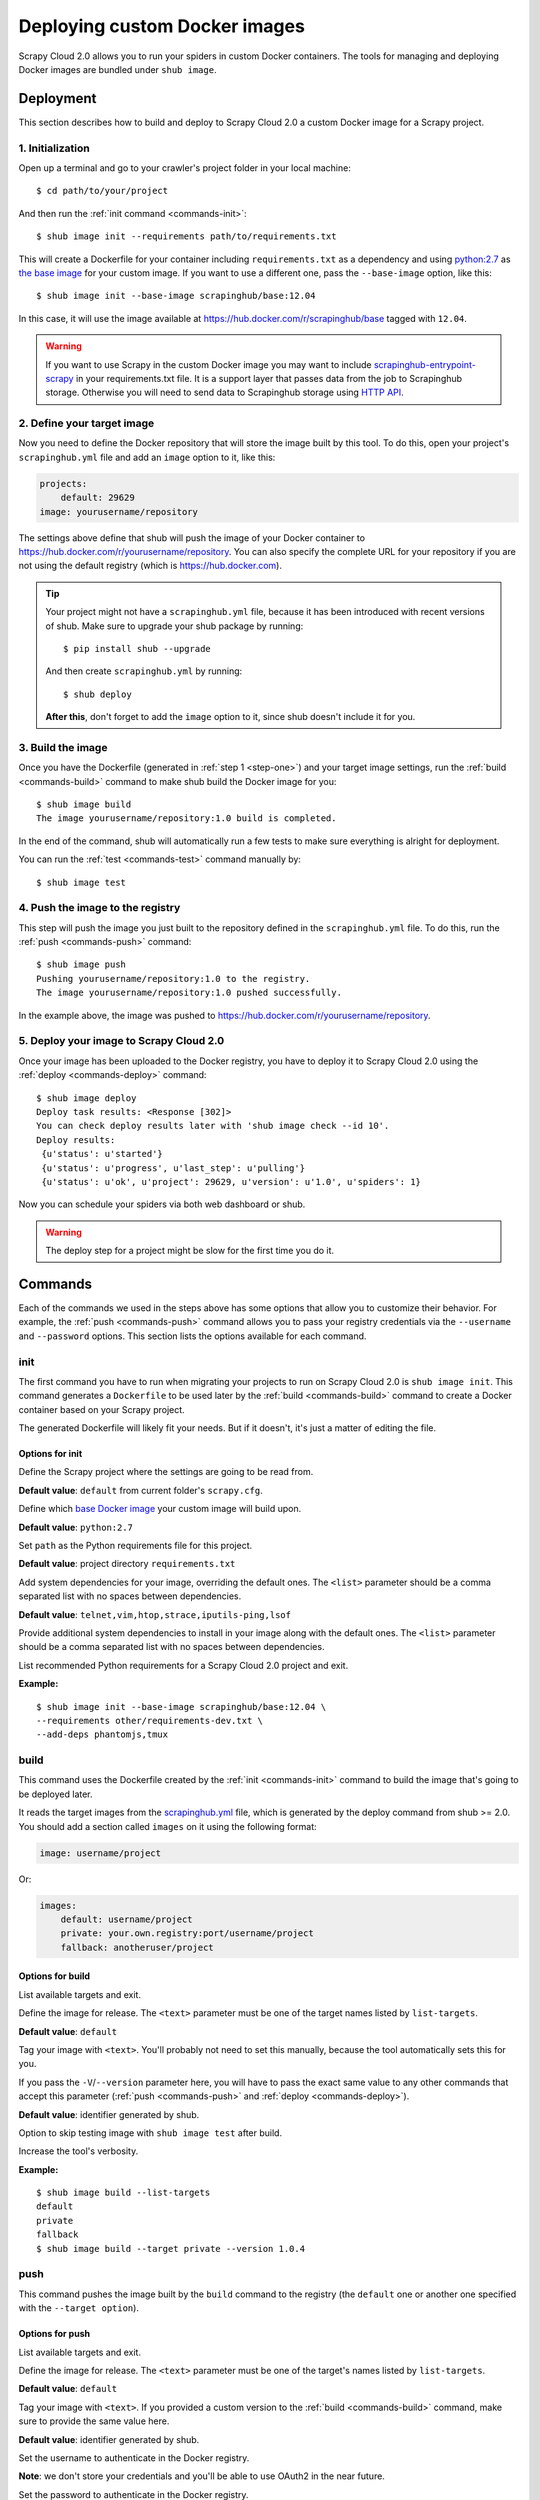 .. _deploy-custom-image:

==============================
Deploying custom Docker images
==============================

Scrapy Cloud 2.0 allows you to run your spiders in custom Docker containers. The tools for managing and deploying Docker images are bundled under ``shub image``.

Deployment
==========
This section describes how to build and deploy to Scrapy Cloud 2.0 a custom Docker image for a Scrapy project.

.. _step-one:

1. Initialization
-----------------
Open up a terminal and go to your crawler's project folder in your local machine::

    $ cd path/to/your/project

And then run the :ref:`init command <commands-init>`::

    $ shub image init --requirements path/to/requirements.txt

This will create a Dockerfile for your container including ``requirements.txt`` as a dependency and using `python:2.7 <https://hub.docker.com/r/library/python/>`_ as `the base image <https://docs.docker.com/engine/reference/builder/>`_ for your custom image. If you want to use a different one, pass the ``--base-image`` option, like this::

    $ shub image init --base-image scrapinghub/base:12.04

In this case, it will use the image available at https://hub.docker.com/r/scrapinghub/base tagged with ``12.04``.

.. warning:: If you want to use Scrapy in the custom Docker image you may want to include
    `scrapinghub-entrypoint-scrapy`_ in your requirements.txt file.
    It is a support layer that passes data from the job to Scrapinghub storage.
    Otherwise you will need to send data to Scrapinghub storage using `HTTP API`__.

.. _scrapinghub-entrypoint-scrapy: https://pypi.python.org/pypi/scrapinghub-entrypoint-scrapy
__ https://doc.scrapinghub.com/scrapy-cloud.html#storage-scrapinghub-com

2. Define your target image
---------------------------
Now you need to define the Docker repository that will store the image built by this tool. To do this, open your project's ``scrapinghub.yml`` file and add an ``image`` option to it, like this:

.. code-block:: yaml

    projects:
        default: 29629
    image: yourusername/repository


The settings above define that shub will push the image of your Docker container to https://hub.docker.com/r/yourusername/repository. You can also specify the complete URL for your repository if you are not using the default registry (which is https://hub.docker.com).

.. tip:: Your project might not have a ``scrapinghub.yml`` file, because it has been introduced with recent versions of shub. Make sure to upgrade your shub package by running::

            $ pip install shub --upgrade

    And then create ``scrapinghub.yml`` by running::

            $ shub deploy

    **After this**, don't forget to add the ``image`` option to it, since shub doesn't include it for you.


3. Build the image
------------------
Once you have the Dockerfile (generated in :ref:`step 1 <step-one>`) and your target image settings, run the :ref:`build <commands-build>` command to make shub build the Docker image for you::

    $ shub image build
    The image yourusername/repository:1.0 build is completed.

In the end of the command, shub will automatically run a few tests to make sure everything is alright for deployment.

You can run the :ref:`test <commands-test>` command manually by::

    $ shub image test


4. Push the image to the registry
---------------------------------
This step will push the image you just built to the repository defined in the ``scrapinghub.yml`` file. To do this, run the :ref:`push <commands-push>` command::

    $ shub image push
    Pushing yourusername/repository:1.0 to the registry.
    The image yourusername/repository:1.0 pushed successfully.

In the example above, the image was pushed to https://hub.docker.com/r/yourusername/repository.


5. Deploy your image to Scrapy Cloud 2.0
----------------------------------------
Once your image has been uploaded to the Docker registry, you have to deploy it to Scrapy Cloud 2.0 using the :ref:`deploy <commands-deploy>` command::

    $ shub image deploy
    Deploy task results: <Response [302]>
    You can check deploy results later with 'shub image check --id 10'.
    Deploy results:
     {u'status': u'started'}
     {u'status': u'progress', u'last_step': u'pulling'}
     {u'status': u'ok', u'project': 29629, u'version': u'1.0', u'spiders': 1}

Now you can schedule your spiders via both web dashboard or shub.

.. warning:: The deploy step for a project might be slow for the first time you do it.


.. _commands:

Commands
========
Each of the commands we used in the steps above has some options that allow you to customize their behavior. For example, the :ref:`push <commands-push>` command allows you to pass your registry credentials via the ``--username`` and ``--password`` options. This section lists the options available for each command.

.. _commands-init:

init
----
The first command you have to run when migrating your projects to run on Scrapy Cloud 2.0 is ``shub image init``. This command generates a ``Dockerfile`` to be used later by the :ref:`build <commands-build>` command to create a Docker container based on your Scrapy project.

The generated Dockerfile will likely fit your needs. But if it doesn't, it's just a matter of editing the file.

Options for init
^^^^^^^^^^^^^^^^

.. function:: --project <text>

Define the Scrapy project where the settings are going to be read from.

**Default value**: ``default`` from current folder's ``scrapy.cfg``.


.. function:: --base-image <text>

Define which `base Docker image <https://docs.docker.com/engine/reference/builder>`_ your custom image will build upon.

**Default value**: ``python:2.7``


.. function:: --requirements <path>

Set ``path`` as the Python requirements file for this project.

**Default value**: project directory ``requirements.txt``


.. function:: --base-deps <list>

Add system dependencies for your image, overriding the default ones. The ``<list>`` parameter should be a comma separated list with no spaces between dependencies.

**Default value**: ``telnet,vim,htop,strace,iputils-ping,lsof``


.. function:: --add-deps <list>

Provide additional system dependencies to install in your image along with the default ones. The ``<list>`` parameter should be a comma separated list with no spaces between dependencies.


.. function:: --list-recommended-reqs

List recommended Python requirements for a Scrapy Cloud 2.0 project and exit.


**Example:**

::

    $ shub image init --base-image scrapinghub/base:12.04 \
    --requirements other/requirements-dev.txt \
    --add-deps phantomjs,tmux


.. _commands-build:

build
-----
This command uses the Dockerfile created by the :ref:`init <commands-init>` command to build the image that's going to be deployed later.

It reads the target images from the `scrapinghub.yml <http://doc.scrapinghub.com/shub.html#configuration>`_ file, which is generated by the deploy command from shub >= 2.0. You should add a section called ``images`` on it using the following format:

.. code-block:: yaml

    image: username/project

Or:

.. code-block:: yaml

    images:
        default: username/project
        private: your.own.registry:port/username/project
        fallback: anotheruser/project


Options for build
^^^^^^^^^^^^^^^^^

.. function:: --list-targets

List available targets and exit.


.. function:: --target <text>

Define the image for release. The ``<text>`` parameter must be one of the target names listed by ``list-targets``.

**Default value**: ``default``


.. function:: -V/--version <text>

Tag your image with ``<text>``. You'll probably not need to set this manually, because the tool automatically sets this for you.

If you pass the ``-V``/``--version`` parameter here, you will have to pass the exact same value to any other commands that accept this parameter (:ref:`push <commands-push>` and :ref:`deploy <commands-deploy>`).

**Default value**: identifier generated by shub.


.. function:: -S/--skip-tests

Option to skip testing image with ``shub image test`` after build.


.. function:: -v/--verbose

Increase the tool's verbosity.


**Example:**

::

    $ shub image build --list-targets
    default
    private
    fallback
    $ shub image build --target private --version 1.0.4

.. _commands-push:

push
----
This command pushes the image built by the ``build`` command to the registry (the ``default`` one or another one specified with the ``--target option``).


Options for push
^^^^^^^^^^^^^^^^

.. function:: --list-targets

List available targets and exit.


.. function:: --target <text>

Define the image for release. The ``<text>`` parameter must be one of the target's names listed by ``list-targets``.

**Default value**: ``default``


.. function:: -V/--version <text>

Tag your image with ``<text>``. If you provided a custom version to the :ref:`build <commands-build>` command, make sure to provide the same value here.

**Default value**: identifier generated by shub.


.. function:: --username <text>

Set the username to authenticate in the Docker registry.

**Note**: we don't store your credentials and you'll be able to use OAuth2 in the near future.


.. function:: --password <text>

Set the password to authenticate in the Docker registry.


.. function:: --email <text>

Set the email to authenticate in the Docker registry (if needed).


.. function:: --apikey <text>

Use provided apikey to authenticate in the Scrapy Cloud Docker registry.


.. function:: --insecure

Use the Docker registry in insecure mode.


.. function:: -v/--verbose

Increase the tool's verbosity.


Most of these options are related with Docker registry authentication. If you don't provide them, shub will try to push your image using the plain HTTP ``--insecure-registry`` docker mode.

**Example:**

::

    $ shub image push --target private --version 1.0.4 \
    --username johndoe --password johndoepwd

This example authenticates the user ``johndoe`` to the registry ``your.own.registry:port`` (as defined in the :ref:`build command example <commands-build>`).


.. _commands-deploy:

deploy
------
This command deploys your release image to Scrapy Cloud 2.0.


Options for deploy
^^^^^^^^^^^^^^^^^^

.. function:: --list-targets

List available targets and exit.


.. function:: --target <text>

Target name that defines where the image is going to be pushed to.

**Default value**: ``default``


.. function:: -V/--version <text>

The image version that you want to deploy to Scrapy Cloud 2.0. If you provided a custom version to the :ref:`build <commands-build>` and :ref:`push <commands-push>` commands, make sure to provide the same value here.


**Default value**: identifier generated by shub


.. function:: --username <text>

Set the username to authenticate in the Docker registry.

**Note**: we don't store your credentials and you'll be able to use OAuth2 in the near future.


.. function:: --password <text>

Set the password to authenticate in the registry.


.. function:: --email <text>

Set the email to authenticate in the Docker registry (if needed).


.. function:: --apikey <text>

Use provided apikey to authenticate in the Scrapy Cloud Docker registry.


.. function:: --insecure

Use the Docker registry in insecure mode.


.. function:: --async

Make deploy asynchronous. When enabled, the tool will exit as soon as the deploy is started in background. You can then check the status of your deploy task periodically via the :ref:`check <commands-check>` command.

**Default value**: ``False``


.. function:: -v/--verbose

Increase the tool's verbosity.


**Example:**

::

    $ shub image deploy --target private --version 1.0.4 \
    --username johndoe --password johndoepwd --async

This command will deploy the image from the ``private`` target, using user credentials passed as parameters and exit as soon as the deploy process starts (``--async``).


.. _commands-upload:

upload
------

It is a shortcut for the build -> push -> deploy chain of commands.

**Example:**

::

    $ shub image upload --target private --version 1.0.4 \
    --username johndoe --password johndoepwd


Options for upload
^^^^^^^^^^^^^^^^^^

The ``upload`` command accepts the same parameters as the :ref:`deploy <commands-deploy>` command.


.. _commands-check:

check
-----
This command checks the status of your deployment and is useful when you do the deploy in asynchronous mode.

By default, the ``check`` command will return results from the last deploy.

Options for check
^^^^^^^^^^^^^^^^^

.. function:: --id <number>

The id of the deploy you want to check the status.

**Default value**: the id of the latest deploy.


**Example:**

::

    $ shub image check --id 0

This command above will check the status of the first deploy made (id 0).


.. _commands-test:

test
----
This command checks if your local setup meets the requirements for a deployment at Scrapy Cloud 2.0. You can run it right after the :ref:`build command <commands-build>` to make sure everything is ready to go before you push your image with the :ref:`push command <commands-push>`.


Options for test
^^^^^^^^^^^^^^^^

.. function:: --list-targets

List available targets and exit.

.. function:: --target <text>

Target name that defines an image that is going to be tested.

**Default value**: ``default``

.. function:: -V/--version <text>

The image version that you want to test. If you provided a custom version to the :ref:`deploy <commands-deploy>`, make sure to provide the same value here.

.. function:: -v/--verbose

Increase the tool's verbosity.

list
----
This command lists spiders for your project based on the image you built and your project settings in Dash. You can run it right after the :ref:`build command <commands-build>` to make sure that all your spiders are found.


Options for list
^^^^^^^^^^^^^^^^

.. function:: --list-targets

List available targets and exit.

.. function:: --target <text>

Target name that defines an image to get spiders list.

**Default value**: ``default``

.. function:: -V/--version <text>

The image version that you want to use to extract spiders list. If you provided a custom version to the :ref:`deploy <commands-deploy>`, make sure to provide the same value here.

.. function:: -s/--silent-mode

Silent mode to suspend errors in a case if project isn't found for a given target in scrapinghub.yml.

.. function:: -v/--verbose

Increase the tool's verbosity.


Troubleshooting
===============

Image not found while deploying
-------------------------------
Make sure the repository you set in your ``scrapinghub.yml`` images section exists in the registry. Consider this ``scrapinghub.yml`` example file:


.. code-block:: yaml

    projects:
        default: 555555
    image: johndoe/scrapy-crawler

shub will try to deploy the image to http://hub.docker.com/johndoe/scrapy-crawler, since `hub.docker.com <http://hub.docker.com>`_ is the default registry. So, to make it work, you have to log into your account there and create the repository.

Otherwise, you are going to get an error message like this::

    Deploy results: {u'status': u'error', u'last_step': u'pulling', u'error': u"DockerCmdFailure(u'Error: image johndoe/scrapy-crawler not found',)"}


Uploading to a private repository
---------------------------------
If you are using a private repository to push your images to, make sure to pass your registry credentials to both :ref:`push <commands-push>` and :ref:`deploy <commands-deploy>` commands::

    $ shub image push --username johndoe --password yourpass
    $ shub image deploy --username johndoe --password yourpass

Or pass it to :ref:`upload <commands-upload>` command::

    $ shub image upload --username johndoe --password yourpass
